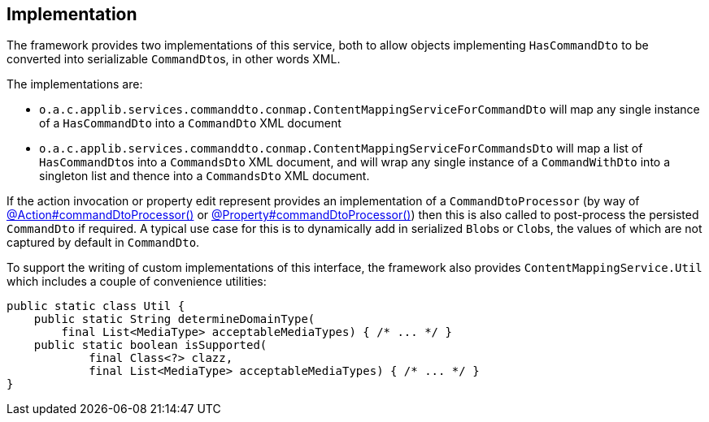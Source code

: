 
:Notice: Licensed to the Apache Software Foundation (ASF) under one or more contributor license agreements. See the NOTICE file distributed with this work for additional information regarding copyright ownership. The ASF licenses this file to you under the Apache License, Version 2.0 (the "License"); you may not use this file except in compliance with the License. You may obtain a copy of the License at. http://www.apache.org/licenses/LICENSE-2.0 . Unless required by applicable law or agreed to in writing, software distributed under the License is distributed on an "AS IS" BASIS, WITHOUT WARRANTIES OR  CONDITIONS OF ANY KIND, either express or implied. See the License for the specific language governing permissions and limitations under the License.



== Implementation

The framework provides two implementations of this service, both to allow objects implementing `HasCommandDto` to be converted into serializable ``CommandDto``s, in other words XML.
// commandreplay moved to incubator for the time being
// This is used by the xref:userguide:commandlog:about.adoc[Command Log] and xref:userguide:commandreplay:about.adoc[Command Replay] extensions to allow commands to be replicated from a primary to secondary system, for regression testing.

The implementations are:

* `o.a.c.applib.services.commanddto.conmap.ContentMappingServiceForCommandDto` will map any single instance of a `HasCommandDto` into a `CommandDto` XML document
* `o.a.c.applib.services.commanddto.conmap.ContentMappingServiceForCommandsDto` will map a list of ``HasCommandDto``s into a `CommandsDto` XML document, and will wrap any single instance of a `CommandWithDto` into a singleton list and thence into a `CommandsDto` XML document.

If the action invocation or property edit represent provides an implementation of a `CommandDtoProcessor` (by way of xref:refguide:applib:index/annotation/Action.adoc#commandDtoProcessor[@Action#commandDtoProcessor()] or xref:refguide:applib:index/annotation/Property.adoc#commandDtoProcessor[@Property#commandDtoProcessor()]) then this is also called to post-process the persisted `CommandDto` if required.
A typical use case for this is to dynamically add in serialized ``Blob``s or ``Clob``s, the values of which are not captured by default in `CommandDto`.

To support the writing of custom implementations of this interface, the framework also provides `ContentMappingService.Util` which includes a couple of convenience utilities:

[source,java]
----
public static class Util {
    public static String determineDomainType(
        final List<MediaType> acceptableMediaTypes) { /* ... */ }
    public static boolean isSupported(
            final Class<?> clazz,
            final List<MediaType> acceptableMediaTypes) { /* ... */ }
}
----


